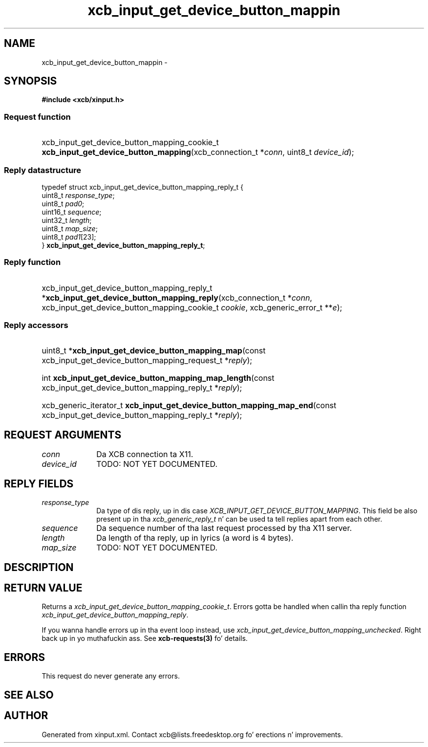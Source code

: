 .TH xcb_input_get_device_button_mappin 3  2013-08-04 "XCB" "XCB Requests"
.ad l
.SH NAME
xcb_input_get_device_button_mappin \- 
.SH SYNOPSIS
.hy 0
.B #include <xcb/xinput.h>
.SS Request function
.HP
xcb_input_get_device_button_mapping_cookie_t \fBxcb_input_get_device_button_mapping\fP(xcb_connection_t\ *\fIconn\fP, uint8_t\ \fIdevice_id\fP);
.PP
.SS Reply datastructure
.nf
.sp
typedef struct xcb_input_get_device_button_mapping_reply_t {
    uint8_t  \fIresponse_type\fP;
    uint8_t  \fIpad0\fP;
    uint16_t \fIsequence\fP;
    uint32_t \fIlength\fP;
    uint8_t  \fImap_size\fP;
    uint8_t  \fIpad1\fP[23];
} \fBxcb_input_get_device_button_mapping_reply_t\fP;
.fi
.SS Reply function
.HP
xcb_input_get_device_button_mapping_reply_t *\fBxcb_input_get_device_button_mapping_reply\fP(xcb_connection_t\ *\fIconn\fP, xcb_input_get_device_button_mapping_cookie_t\ \fIcookie\fP, xcb_generic_error_t\ **\fIe\fP);
.SS Reply accessors
.HP
uint8_t *\fBxcb_input_get_device_button_mapping_map\fP(const xcb_input_get_device_button_mapping_request_t *\fIreply\fP);
.HP
int \fBxcb_input_get_device_button_mapping_map_length\fP(const xcb_input_get_device_button_mapping_reply_t *\fIreply\fP);
.HP
xcb_generic_iterator_t \fBxcb_input_get_device_button_mapping_map_end\fP(const xcb_input_get_device_button_mapping_reply_t *\fIreply\fP);
.br
.hy 1
.SH REQUEST ARGUMENTS
.IP \fIconn\fP 1i
Da XCB connection ta X11.
.IP \fIdevice_id\fP 1i
TODO: NOT YET DOCUMENTED.
.SH REPLY FIELDS
.IP \fIresponse_type\fP 1i
Da type of dis reply, up in dis case \fIXCB_INPUT_GET_DEVICE_BUTTON_MAPPING\fP. This field be also present up in tha \fIxcb_generic_reply_t\fP n' can be used ta tell replies apart from each other.
.IP \fIsequence\fP 1i
Da sequence number of tha last request processed by tha X11 server.
.IP \fIlength\fP 1i
Da length of tha reply, up in lyrics (a word is 4 bytes).
.IP \fImap_size\fP 1i
TODO: NOT YET DOCUMENTED.
.SH DESCRIPTION
.SH RETURN VALUE
Returns a \fIxcb_input_get_device_button_mapping_cookie_t\fP. Errors gotta be handled when callin tha reply function \fIxcb_input_get_device_button_mapping_reply\fP.

If you wanna handle errors up in tha event loop instead, use \fIxcb_input_get_device_button_mapping_unchecked\fP. Right back up in yo muthafuckin ass. See \fBxcb-requests(3)\fP fo' details.
.SH ERRORS
This request do never generate any errors.
.SH SEE ALSO
.SH AUTHOR
Generated from xinput.xml. Contact xcb@lists.freedesktop.org fo' erections n' improvements.
